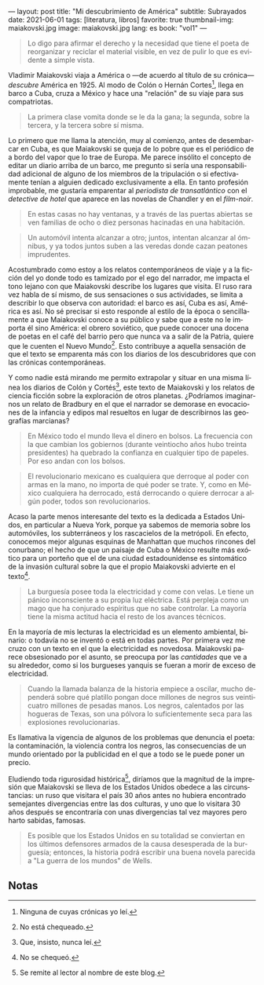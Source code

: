 ---
layout: post
title: "Mi descubrimiento de América"
subtitle: Subrayados
date: 2021-06-01
tags: [literatura, libros]
favorite: true
thumbnail-img: maiakovski.jpg
image: maiakovski.jpg
lang: es
book: "vol1"
---
#+OPTIONS: toc:nil num:nil
#+LANGUAGE: es

#+begin_quote
Lo digo para afirmar el derecho y la necesidad que tiene el poeta de reorganizar y reciclar el material visible, en vez de pulir lo que es evidente a simple vista.
#+end_quote

Vladimir Maiakovski viaja a América o  ---de acuerdo al título de su crónica--- /descubre/ América en 1925. Al modo de Colón o Hernán Cortes[fn:1], llega en barco a Cuba, cruza a México y hace una "relación" de su viaje para sus compatriotas.

#+begin_quote
La primera clase vomita donde se le da la gana; la segunda, sobre la tercera, y la tercera sobre sí misma.
#+end_quote

Lo primero que me llama la atención, muy al comienzo, antes de desembarcar en Cuba, es que Maiakovski se queja de lo pobre que es el periódico de a bordo del vapor que lo trae de Europa. Me parece insólito el concepto de editar un diario arriba de un barco, me pregunto si sería una responsabilidad adicional de alguno de los miembros de la tripulación o si efectivamente tenían a alguien dedicado exclusivamente a ella. En tanto profesión improbable, me gustaría emparentar al /periodista de transatlántico/ con el /detective de hotel/ que aparece en las novelas de Chandler y en el /film-noir/.

#+begin_quote
En estas casas no hay ventanas, y a través de las puertas abiertas se ven familias de ocho o diez personas hacinadas en una habitación.
#+end_quote

#+begin_quote
Un automóvil intenta alcanzar a otro; juntos, intentan alcanzar al ómnibus, y ya todos juntos suben a las veredas donde cazan peatones imprudentes.
#+end_quote

Acostumbrado como estoy a los relatos contemporáneos de viaje y a la ficción del yo donde todo es tamizado por el ego del narrador, me impacta el tono lejano con que Maiakovski describe los lugares que visita. El ruso rara vez habla de sí mismo, de sus sensaciones o sus actividades, se limita a describir lo que observa con autoridad: el barco es así, Cuba es así, América es así. No sé precisar si esto responde al estilo de la época o sencillamente a que Maiakovski conoce a su público y sabe que a este no le importa él sino América: el obrero soviético, que puede conocer una docena de poetas en el café del barrio pero que nunca va a salir de la Patria, quiere que le cuenten el Nuevo Mundo[fn:3]. Esto contribuye a aquella sensación de que el texto se emparenta más con los diarios de los descubridores que con las crónicas contemporáneas.

Y como nadie está mirando me permito extrapolar y situar en una misma línea los diarios de Colón y Cortés[fn:2], este texto de Maiakovski y los relatos de ciencia ficción sobre la exploración de otros planetas. ¿Podríamos imaginarnos un relato de Bradbury en el que el narrador se demorase en evocaciones de la infancia y edipos mal resueltos en lugar de describirnos las geografías marcianas?

#+begin_quote
En México todo el mundo lleva el dinero en bolsos. La frecuencia con la que cambian los gobiernos (durante veintiocho años hubo treinta presidentes) ha quebrado la confianza en cualquier tipo de papeles. Por eso andan con los bolsos.
#+end_quote

#+begin_quote
El revolucionario mexicano es cualquiera que derroque al poder con armas en la mano, no importa de qué poder se trate. Y, como en México cualquiera ha derrocado, está derrocando o quiere derrocar a algún poder, todos son revolucionarios.
#+end_quote

Acaso la parte menos interesante del texto es la dedicada a Estados Unidos, en particular a Nueva York, porque ya sabemos de memoria sobre los automóviles, los subterráneos y los rascacielos de la metrópoli. En efecto, conocemos mejor algunas esquinas de Manhattan que muchos rincones del conurbano; el hecho de que un paisaje de Cuba o México resulte más exótico para un porteño que el de una ciudad estadounidense es sintomático de la invasión cultural sobre la que el propio Maiakovski advierte en el texto[fn:6].

#+begin_quote
La burguesía posee toda la electricidad y come con velas. Le tiene un pánico inconsciente a su propia luz eléctrica. Está perpleja como un mago que ha conjurado espíritus que no sabe controlar. La mayoría tiene la misma actitud hacia el resto de los avances técnicos.
#+end_quote

En la mayoría de mis lecturas la electricidad es un elemento ambiental, binario: o todavía no se inventó o está en todas partes. Por primera vez me cruzo con un texto en el que la electricidad es novedosa. Maiakovski parece obsesionado por el asunto, se preocupa por las /cantidades/ que ve a su alrededor, como si los burgueses yanquis se fueran a morir de exceso de electricidad.

#+begin_quote
Cuando la llamada balanza de la historia empiece a oscilar, mucho dependerá sobre qué platillo pongan doce millones de negros sus veinticuatro millones de pesadas manos. Los negros, calentados por las hogueras de Texas, son una pólvora lo suficientemente seca para las explosiones revolucionarias.
#+end_quote

Es llamativa la vigencia de algunos de los problemas que denuncia el poeta: la contaminación, la violencia contra los negros, las consecuencias de un mundo orientado por la publicidad en el que a todo se le puede poner un precio.

Eludiendo toda rigurosidad histórica[fn:4], diríamos que la magnitud de la impresión que Maiakovski se lleva de los Estados Unidos obedece a las circunstancias: un ruso que visitara el país 30 años antes no hubiera encontrado semejantes divergencias entre las dos culturas, y uno que lo visitara 30 años después se encontraría con unas divergencias tal vez mayores pero harto sabidas, famosas.

#+begin_quote
Es posible que los Estados Unidos en su totalidad se conviertan en los últimos defensores armados de la causa desesperada de la burguesía; entonces, la historia podrá escribir una buena novela parecida a "La guerra de los mundos" de Wells.
#+end_quote

** Notas

[fn:6] No se chequeó.

[fn:1] Ninguna de cuyas crónicas yo leí.

[fn:2] Que, insisto, nunca leí.

[fn:3] No está chequeado.

[fn:4] Se remite al lector al nombre de este blog.
